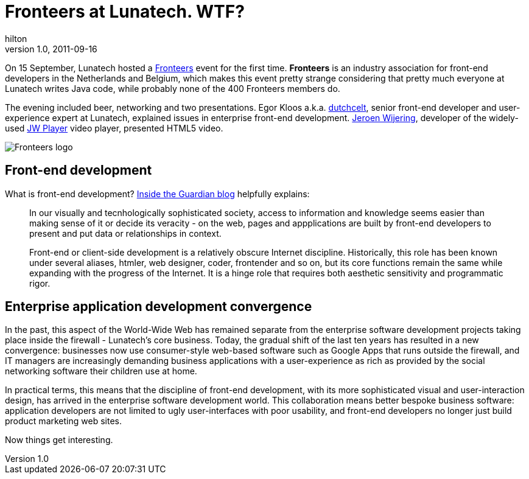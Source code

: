 = Fronteers at Lunatech. WTF?
hilton
v1.0, 2011-09-16
:title: Fronteers at Lunatech. WTF?
:tags: [event,front-end]

On 15 September, Lunatech hosted a
http://fronteers.nl/[Fronteers] event for the first time. *Fronteers*
is an industry association for front-end developers in the Netherlands
and Belgium, which makes this event pretty strange considering that
pretty much everyone at Lunatech writes Java code, while probably none
of the 400 Fronteers members do.

The evening included beer, networking and two presentations. Egor Kloos
a.k.a. http://dutchcelt.nl/[dutchcelt], senior front-end developer and
user-experience expert at Lunatech, explained issues in enterprise
front-end development. http://whoisjw.tv/[Jeroen Wijering], developer of
the widely-used http://www.longtailvideo.com/players/[JW Player] video
player, presented HTML5 video.

image:../media/2011-09-16-fronteers-lunatech/fronteers.png[Fronteers logo]

[[development]]
== Front-end development

What is front-end development?
http://www.guardian.co.uk/help/insideguardian/2009/sep/28/blogpost[Inside
the Guardian blog] helpfully explains:

____
In our visually and tecnhologically sophisticated society, access to
information and knowledge seems easier than making sense of it or decide
its veracity - on the web, pages and appplications are built by
front-end developers to present and put data or relationships in
context.

Front-end or client-side development is a relatively obscure Internet
discipline. Historically, this role has been known under several
aliases, htmler, web designer, coder, frontender and so on, but its core
functions remain the same while expanding with the progress of the
Internet. It is a hinge role that requires both aesthetic sensitivity
and programmatic rigor.
____

[[convergence]]
== Enterprise application development convergence

In the past, this aspect of the World-Wide Web has remained separate
from the enterprise software development projects taking place inside
the firewall - Lunatech’s core business. Today, the gradual shift of the
last ten years has resulted in a new convergence: businesses now use
consumer-style web-based software such as Google Apps that runs outside
the firewall, and IT managers are increasingly demanding business
applications with a user-experience as rich as provided by the social
networking software their children use at home.

In practical terms, this means that the discipline of front-end
development, with its more sophisticated visual and user-interaction
design, has arrived in the enterprise software development world. This
collaboration means better bespoke business software: application
developers are not limited to ugly user-interfaces with poor usability,
and front-end developers no longer just build product marketing web
sites.

Now things get interesting.
